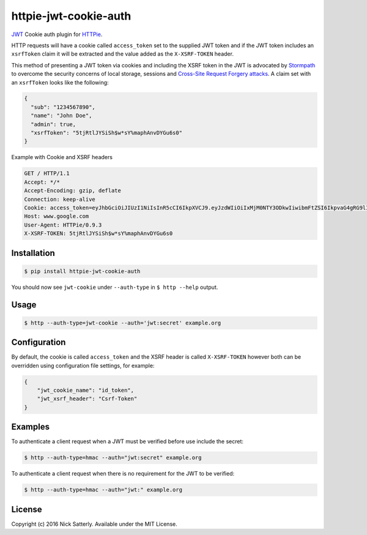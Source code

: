 httpie-jwt-cookie-auth
======================

`JWT <https://tools.ietf.org/html/rfc7519>`_ Cookie auth plugin for `HTTPie <https://github.com/jkbr/httpie>`_.

HTTP requests will have a cookie called ``access_token`` set to the supplied JWT token and if the JWT token includes an ``xsrfToken`` claim it will be extracted and the value added as the ``X-XSRF-TOKEN`` header.

This method of presenting a JWT token via cookies and including the XSRF token in the JWT is advocated by `Stormpath <https://stormpath.com/blog/where-to-store-your-jwts-cookies-vs-html5-web-storage/>`_ to overcome the security concerns of local storage, sessions and `Cross-Site Request Forgery attacks <https://www.owasp.org/index.php/Cross-Site_Request_Forgery_(CSRF)>`_. A claim set with an ``xsrfToken`` looks like the following:

.. code-block:: javascript

    {
      "sub": "1234567890",
      "name": "John Doe",
      "admin": true,
      "xsrfToken": "5tjRtlJYSiSh$w*sY%maphAnvDYGu6s0"
    }

Example with Cookie and XSRF headers

.. code-block:: bash

    GET / HTTP/1.1
    Accept: */*
    Accept-Encoding: gzip, deflate
    Connection: keep-alive
    Cookie: access_token=eyJhbGciOiJIUzI1NiIsInR5cCI6IkpXVCJ9.eyJzdWIiOiIxMjM0NTY3ODkwIiwibmFtZSI6IkpvaG4gRG9lIiwiYWRtaW4iOnRydWUsInhzcmZUb2tlbiI6IjV0alJ0bEpZU2lTaCR3KnNZJW1hcGhBbnZEWUd1NnMwIn0.BpA85MrtO7U8UvAsSwuoQcTDKwMDqMGwA1y6pscskC0
    Host: www.google.com
    User-Agent: HTTPie/0.9.3
    X-XSRF-TOKEN: 5tjRtlJYSiSh$w*sY%maphAnvDYGu6s0

Installation
------------

.. code-block:: bash

    $ pip install httpie-jwt-cookie-auth

You should now see ``jwt-cookie`` under ``--auth-type`` in ``$ http --help`` output.

Usage
-----

.. code-block:: bash

    $ http --auth-type=jwt-cookie --auth='jwt:secret' example.org

Configuration
-------------

By default, the cookie is called ``access_token`` and the XSRF header is called ``X-XSRF-TOKEN`` however both can be overridden using configuration file settings, for example:

.. code-block:: javascript

    {
        "jwt_cookie_name": "id_token",
        "jwt_xsrf_header": "Csrf-Token"
    }

Examples
--------

To authenticate a client request when a JWT must be verified before use include the secret:

.. code-block:: bash

    $ http --auth-type=hmac --auth="jwt:secret" example.org

To authenticate a client request when there is no requirement for the JWT to be verified:

.. code-block:: bash

    $ http --auth-type=hmac --auth="jwt:" example.org

License
-------

Copyright (c) 2016 Nick Satterly. Available under the MIT License.

